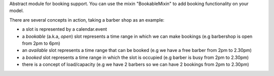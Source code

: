Abstract module for booking support.
You can use the mixin "BookableMixin" to add booking functionality on your model.

There are several concepts in action, taking a barber shop as an example:

* a slot is represented by a calendar.event

* a *bookable* (a.k.a, *open*) slot represents a time range in which we can make bookings
  (e.g barbershop is open from 2pm to 6pm)

* an *available* slot represents a time range that can be booked (e.g we have a free barber from 2pm to 2.30pm)

* a *booked* slot represents a time range in which the slot is occupied (e.g barber is busy from 2pm to 2.30pm)

* there is a concept of load/capacity (e.g we have 2 barbers so we can have 2 bookings from 2pm to 2.30pm)
